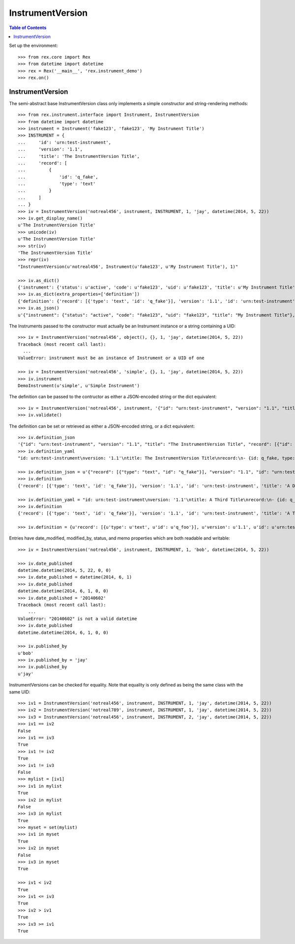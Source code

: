 *****************
InstrumentVersion
*****************

.. contents:: Table of Contents


Set up the environment::

    >>> from rex.core import Rex
    >>> from datetime import datetime
    >>> rex = Rex('__main__', 'rex.instrument_demo')
    >>> rex.on()


InstrumentVersion
=================

The semi-abstract base InstrumentVersion class only implements a simple
constructor and string-rendering methods::

    >>> from rex.instrument.interface import Instrument, InstrumentVersion
    >>> from datetime import datetime
    >>> instrument = Instrument('fake123', 'fake123', 'My Instrument Title')
    >>> INSTRUMENT = {
    ...     'id': 'urn:test-instrument',
    ...     'version': '1.1',
    ...     'title': 'The InstrumentVersion Title',
    ...     'record': [
    ...         {
    ...             'id': 'q_fake',
    ...             'type': 'text'
    ...         }
    ...     ]
    ... }
    >>> iv = InstrumentVersion('notreal456', instrument, INSTRUMENT, 1, 'jay', datetime(2014, 5, 22))
    >>> iv.get_display_name()
    u'The InstrumentVersion Title'
    >>> unicode(iv)
    u'The InstrumentVersion Title'
    >>> str(iv)
    'The InstrumentVersion Title'
    >>> repr(iv)
    "InstrumentVersion(u'notreal456', Instrument(u'fake123', u'My Instrument Title'), 1)"

    >>> iv.as_dict()
    {'instrument': {'status': u'active', 'code': u'fake123', 'uid': u'fake123', 'title': u'My Instrument Title'}, 'published_by': u'jay', 'version': 1, 'uid': u'notreal456', 'date_published': datetime.datetime(2014, 5, 22, 0, 0)}
    >>> iv.as_dict(extra_properties=['definition'])
    {'definition': {'record': [{'type': 'text', 'id': 'q_fake'}], 'version': '1.1', 'id': 'urn:test-instrument', 'title': 'The InstrumentVersion Title'}, 'uid': u'notreal456', 'date_published': datetime.datetime(2014, 5, 22, 0, 0), 'instrument': {'status': u'active', 'code': u'fake123', 'uid': u'fake123', 'title': u'My Instrument Title'}, 'published_by': u'jay', 'version': 1}
    >>> iv.as_json()
    u'{"instrument": {"status": "active", "code": "fake123", "uid": "fake123", "title": "My Instrument Title"}, "published_by": "jay", "version": 1, "uid": "notreal456", "date_published": "2014-05-22T00:00:00"}'


The Instruments passed to the constructor must actually be an Instrument
instance or a string containing a UID::

    >>> iv = InstrumentVersion('notreal456', object(), {}, 1, 'jay', datetime(2014, 5, 22))
    Traceback (most recent call last):
      ...
    ValueError: instrument must be an instance of Instrument or a UID of one

    >>> iv = InstrumentVersion('notreal456', 'simple', {}, 1, 'jay', datetime(2014, 5, 22))
    >>> iv.instrument
    DemoInstrument(u'simple', u'Simple Instrument')


The definition can be passed to the contructor as either a JSON-encoded string
or the dict equivalent::

    >>> iv = InstrumentVersion('notreal456', instrument, '{"id": "urn:test-instrument", "version": "1.1", "title": "The InstrumentVersion Title", "record": [{"id": "q_fake", "type": "text"}]}', 1, 'jay', datetime(2014, 5, 22))
    >>> iv.validate()


The definition can be set or retrieved as either a JSON-encoded string, or a
dict equivalent::

    >>> iv.definition_json
    '{"id": "urn:test-instrument", "version": "1.1", "title": "The InstrumentVersion Title", "record": [{"id": "q_fake", "type": "text"}]}'
    >>> iv.definition_yaml
    "id: urn:test-instrument\nversion: '1.1'\ntitle: The InstrumentVersion Title\nrecord:\n- {id: q_fake, type: text}"

    >>> iv.definition_json = u'{"record": [{"type": "text", "id": "q_fake"}], "version": "1.1", "id": "urn:test-instrument", "title": "A Different Title"}'
    >>> iv.definition
    {'record': [{'type': 'text', 'id': 'q_fake'}], 'version': '1.1', 'id': 'urn:test-instrument', 'title': 'A Different Title'}

    >>> iv.definition_yaml = "id: urn:test-instrument\nversion: '1.1'\ntitle: A Third Title\nrecord:\n- {id: q_fake, type: text}"
    >>> iv.definition
    {'record': [{'type': 'text', 'id': 'q_fake'}], 'version': '1.1', 'id': 'urn:test-instrument', 'title': 'A Third Title'}

    >>> iv.definition = {u'record': [{u'type': u'text', u'id': u'q_foo'}], u'version': u'1.1', u'id': u'urn:test-instrument', u'title': u'A Different Title'}


Entries have date_modified, modified_by, status, and memo properties which are
both readable and writable::

    >>> iv = InstrumentVersion('notreal456', instrument, INSTRUMENT, 1, 'bob', datetime(2014, 5, 22))

    >>> iv.date_published
    datetime.datetime(2014, 5, 22, 0, 0)
    >>> iv.date_published = datetime(2014, 6, 1)
    >>> iv.date_published
    datetime.datetime(2014, 6, 1, 0, 0)
    >>> iv.date_published = '20140602'
    Traceback (most recent call last):
        ...
    ValueError: "20140602" is not a valid datetime
    >>> iv.date_published
    datetime.datetime(2014, 6, 1, 0, 0)

    >>> iv.published_by
    u'bob'
    >>> iv.published_by = 'jay'
    >>> iv.published_by
    u'jay'


InstrumentVersions can be checked for equality. Note that equality is only
defined as being the same class with the same UID::

    >>> iv1 = InstrumentVersion('notreal456', instrument, INSTRUMENT, 1, 'jay', datetime(2014, 5, 22))
    >>> iv2 = InstrumentVersion('notreal789', instrument, INSTRUMENT, 1, 'jay', datetime(2014, 5, 22))
    >>> iv3 = InstrumentVersion('notreal456', instrument, INSTRUMENT, 2, 'jay', datetime(2014, 5, 22))
    >>> iv1 == iv2
    False
    >>> iv1 == iv3
    True
    >>> iv1 != iv2
    True
    >>> iv1 != iv3
    False
    >>> mylist = [iv1]
    >>> iv1 in mylist
    True
    >>> iv2 in mylist
    False
    >>> iv3 in mylist
    True
    >>> myset = set(mylist)
    >>> iv1 in myset
    True
    >>> iv2 in myset
    False
    >>> iv3 in myset
    True

    >>> iv1 < iv2
    True
    >>> iv1 <= iv3
    True
    >>> iv2 > iv1
    True
    >>> iv3 >= iv1
    True

